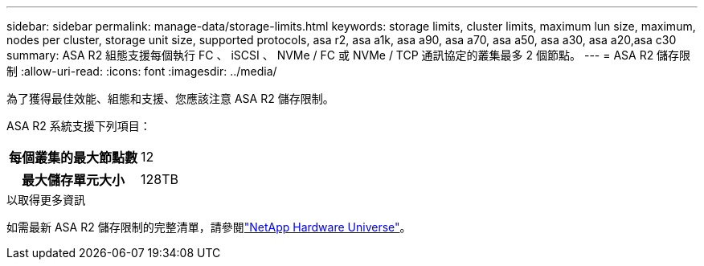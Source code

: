 ---
sidebar: sidebar 
permalink: manage-data/storage-limits.html 
keywords: storage limits, cluster limits, maximum lun size, maximum, nodes per cluster, storage unit size, supported protocols, asa r2, asa a1k, asa a90, asa a70, asa a50, asa a30, asa a20,asa c30 
summary: ASA R2 組態支援每個執行 FC 、 iSCSI 、 NVMe / FC 或 NVMe / TCP 通訊協定的叢集最多 2 個節點。 
---
= ASA R2 儲存限制
:allow-uri-read: 
:icons: font
:imagesdir: ../media/


[role="lead"]
為了獲得最佳效能、組態和支援、您應該注意 ASA R2 儲存限制。

ASA R2 系統支援下列項目：

[cols="1h, 1"]
|===


| 每個叢集的最大節點數 | 12 


| 最大儲存單元大小 | 128TB 
|===
.以取得更多資訊
如需最新 ASA R2 儲存限制的完整清單，請參閱link:https://hwu.netapp.com/["NetApp Hardware Universe"^]。
